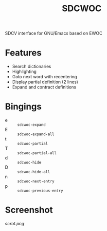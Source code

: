 #+TITLE: SDCWOC

SDCV interface for GNU/Emacs based on EWOC

* Features
+ Search dictionaries
+ Highlighting
+ Goto next word with recentering
+ Display partial definition (2 lines)
+ Expand and contract definitions

* Bingings
- e :: ~sdcwoc-expand~
- E :: ~sdcwoc-expand-all~
- t :: ~sdcwoc-partial~
- T :: ~sdcwoc-partial-all~
- d :: ~sdcwoc-hide~
- D :: ~sdcwoc-hide-all~
- n :: ~sdcwoc-next-entry~
- p :: ~sdcwoc-previous-entry~

* Screenshot
[[scrot.png]]
